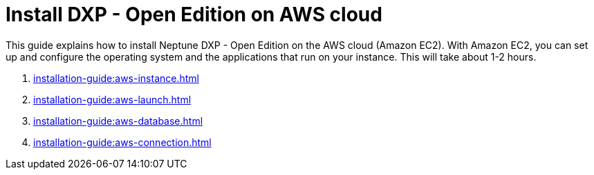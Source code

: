 = Install DXP - Open Edition on AWS cloud

This guide explains how to install Neptune DXP - Open Edition on the AWS cloud (Amazon EC2).
With Amazon EC2, you can set up and configure the operating system and the applications that run on your instance.
This will take about 1-2 hours.

. xref:installation-guide:aws-instance.adoc[]
. xref:installation-guide:aws-launch.adoc[]
// Not in use anymore . xref:installation-guide:aws-download.adoc[]
. xref:installation-guide:aws-database.adoc[]
. xref:installation-guide:aws-connection.adoc[]